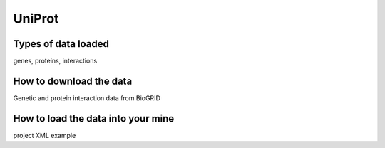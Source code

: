 UniProt
================================


Types of data loaded
--------------------

genes, proteins, interactions 

How to download the data 
---------------------------

Genetic and protein interaction data from BioGRID  

How to load the data into your mine
--------------------------------------

project XML example
